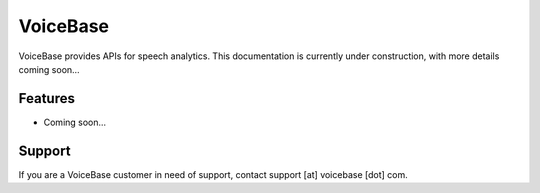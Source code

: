 VoiceBase
=========

VoiceBase provides APIs for speech analytics. This documentation is currently under construction, with more details coming soon... 

Features
--------

- Coming soon...

Support
-------

If you are a VoiceBase customer in need of support, contact support [at] voicebase [dot] com.
